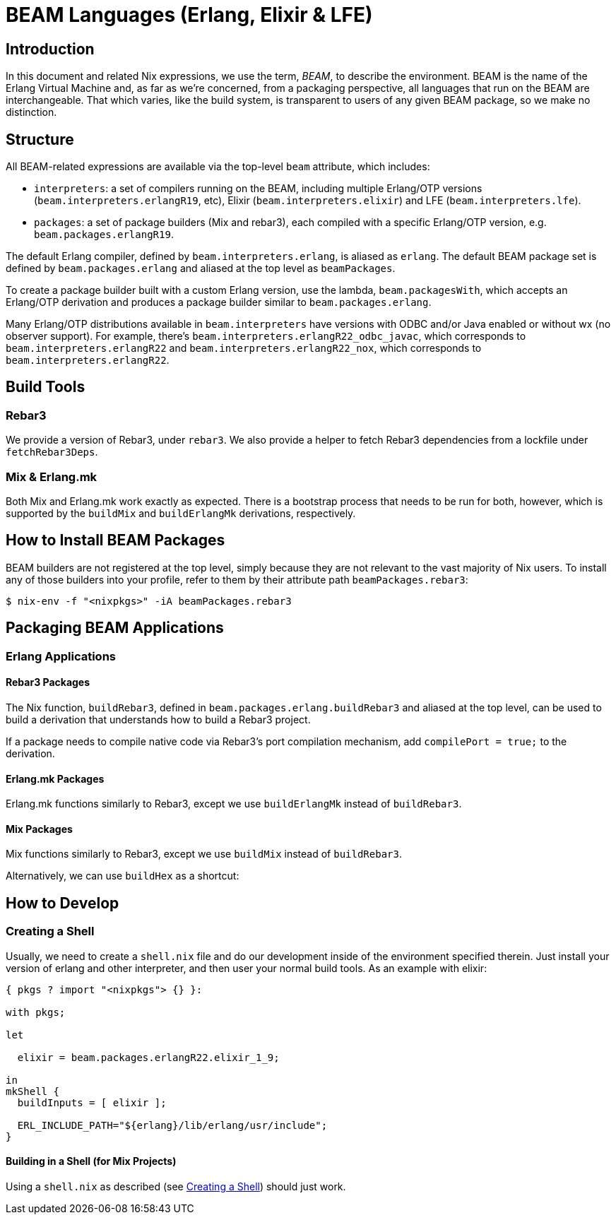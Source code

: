 [[_sec_beam]]
= BEAM Languages (Erlang, Elixir & LFE)

[[_beam_introduction]]
== Introduction


In this document and related Nix expressions, we use the term, __BEAM__, to describe the environment.
BEAM is the name of the Erlang Virtual Machine and, as far as we're concerned, from a packaging perspective, all languages that run on the BEAM are interchangeable.
That which varies, like the build system, is transparent to users of any given BEAM package, so we make no distinction. 

[[_beam_structure]]
== Structure


All BEAM-related expressions are available via the top-level `beam` attribute, which includes: 

* ``interpreters``: a set of compilers running on the BEAM, including multiple Erlang/OTP versions (``beam.interpreters.erlangR19``, etc), Elixir (``beam.interpreters.elixir``) and LFE (``beam.interpreters.lfe``). 
* ``packages``: a set of package builders (Mix and rebar3), each compiled with a specific Erlang/OTP version, e.g. ``beam.packages.erlangR19``. 


The default Erlang compiler, defined by ``beam.interpreters.erlang``, is aliased as ``erlang``.
The default BEAM package set is defined by `beam.packages.erlang` and aliased at the top level as ``beamPackages``. 

To create a package builder built with a custom Erlang version, use the lambda, ``beam.packagesWith``, which accepts an Erlang/OTP derivation and produces a package builder similar to ``beam.packages.erlang``. 

Many Erlang/OTP distributions available in `beam.interpreters` have versions with ODBC and/or Java enabled or without wx (no observer support). For example, there's ``beam.interpreters.erlangR22_odbc_javac``, which corresponds to `beam.interpreters.erlangR22` and ``beam.interpreters.erlangR22_nox``, which corresponds to ``beam.interpreters.erlangR22``. 

[[_build_tools]]
== Build Tools

[[_build_tools_rebar3]]
=== Rebar3


We provide a version of Rebar3, under ``rebar3``.
We also provide a helper to fetch Rebar3 dependencies from a lockfile under ``fetchRebar3Deps``. 

[[_build_tools_other]]
=== Mix & Erlang.mk


Both Mix and Erlang.mk work exactly as expected.
There is a bootstrap process that needs to be run for both, however, which is supported by the `buildMix` and `buildErlangMk` derivations, respectively. 

[[_how_to_install_beam_packages]]
== How to Install BEAM Packages


BEAM builders are not registered at the top level, simply because they are not relevant to the vast majority of Nix users.
To install any of those builders into your profile, refer to them by their attribute path ``beamPackages.rebar3``: 

----

$ nix-env -f "<nixpkgs>" -iA beamPackages.rebar3
----

[[_packaging_beam_applications]]
== Packaging BEAM Applications

[[_packaging_erlang_applications]]
=== Erlang Applications

[[_rebar3_packages]]
==== Rebar3 Packages


The Nix function, ``buildRebar3``, defined in `beam.packages.erlang.buildRebar3` and aliased at the top level, can be used to build a derivation that understands how to build a Rebar3 project. 

If a package needs to compile native code via Rebar3's port compilation mechanism, add `compilePort = true;` to the derivation. 

[[_erlang_mk_packages]]
==== Erlang.mk Packages


Erlang.mk functions similarly to Rebar3, except we use `buildErlangMk` instead of ``buildRebar3``. 

[[_mix_packages]]
==== Mix Packages


Mix functions similarly to Rebar3, except we use `buildMix` instead of ``buildRebar3``. 

Alternatively, we can use `buildHex` as a shortcut: 

[[_how_to_develop]]
== How to Develop

[[_creating_a_shell]]
=== Creating a Shell


Usually, we need to create a `shell.nix` file and do our development inside of the environment specified therein.
Just install your version of erlang and other interpreter, and then user your normal build tools.
As an example with elixir: 

[source]
----

{ pkgs ? import "<nixpkgs"> {} }:

with pkgs;

let

  elixir = beam.packages.erlangR22.elixir_1_9;

in
mkShell {
  buildInputs = [ elixir ];

  ERL_INCLUDE_PATH="${erlang}/lib/erlang/usr/include";
}
----

[[_building_in_a_shell]]
==== Building in a Shell (for Mix Projects)


Using a `shell.nix` as described (see <<_creating_a_shell>>) should just work. 